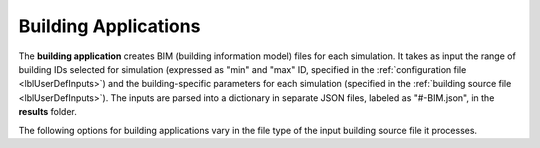 .. _lblBuildingApp:

Building Applications
=====================


The **building application** creates BIM (building information model) files for each simulation. It takes as input the range of building IDs selected for simulation (expressed as "min" and "max" ID, specified in the :ref:`configuration file <lblUserDefInputs>`) and the building-specific parameters for each simulation (specified in the :ref:`building source file <lblUserDefInputs>`).
The inputs are parsed into a dictionary in separate JSON files, labeled as "#-BIM.json", in the **results** folder.

The following options for building applications vary in the file type of the input building source file it processes.



.. jsonschema:: App_Schema.json#/properties/BuildingApplications/CSV_to_BIM


..
    .. jsonschema:: quoFEM_Schema.json
